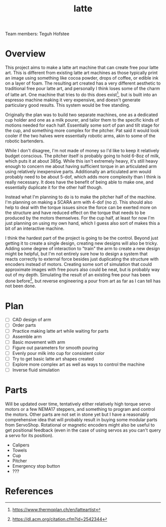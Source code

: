 #+TITLE: latte
Team members: Teguh Hofstee

* Overview
This project aims to make a latte art machine that can create free
pour latte art. This is different from existing latte art machines as
those typically print an image using something like cocoa powder,
drops of coffee, or edible ink on a layer of foam. The resulting art
created has a very different aesthetic to traditional free pour latte
art, and personally I think loses some of the charm of latte art. One
machine that tries to do this does exist[fn:thermoplan], but is built
into an espresso machine making it very expensive, and doesn't
generate particulary good results. This system would be free standing.

Originally the plan was to build two separate machines, one as a
dedicated cup holder and one as a milk pourer, and tailor them to the
specific kinds of motions needed for each half. Essentially some sort
of pan and tilt stage for the cup, and something more complex for the
pitcher. Pat said it would look cooler if the two halves were
essentially robotic arms, akin to some of the robotic bartenders.

While I don't disagree, I'm not made of money so I'd like to keep it
relatively budget conscious. The pitcher itself is probably going to
hold 6-8oz of milk, which puts it at about 385g. While this isn't
extremely heavy, it's still heavy enough to concern me about having
sufficient torque in an articulated arm using relatively inexpensive
parts. Additionally an articulated arm would probably need to be about
5-dof, which adds more complexity than I think is really necessary. It
does have the benefit of being able to make one, and essentially
duplicate it for the other half though.

Instead what I'm planning to do is to make the pitcher half of the
machine. I'm planning on making a SCARA arm with 4-dof (no z). This
should also help to deal with the torque issues since the force can be
exerted more on the structure and have reduced effect on the torque
that needs to be produced by the motors themselves. For the cup half,
at least for now I'm just planning on using my own hand, which I guess
also sort of makes this a bit of an interactive machine.

I think the hardest part of the project is going to be the
control. Beyond just getting it to create a single design, creating
new designs will also be tricky. Adding some degree of interaction to
"train" the arm to create a new design might be helpful, but I'm not
entirely sure how to design a system that reacts correctly to external
force besides just duplicating the structure with encoders instead of
motors. Creating some sort of simulation that could approximate images
with free pours also could be neat, but is probably way out of my
depth. Simulating the result of an existing free pour has been done
before[fn:simulation], but reverse engineering a pour from art as far
as I can tell has not been done.

* Plan
- [ ] CAD design of arm
- [ ] Order parts
- [ ] Practice making latte art while waiting for parts
- [ ] Assemble arm
- [ ] Basic movement with arm
- [ ] Figure out parameters for smooth pouring
- [ ] Evenly pour milk into cup for consistent color
- [ ] Try to get basic latte art shapes created
- [ ] Explore more complex art as well as ways to control the machine
- [ ] Inverse fluid simulation

* Parts
Will be updated over time, tentatively either relatively high torque
servo motors or a few NEMA17 steppers, and something to program and
control the motors. Other parts are not set in stone yet but I have a
reasonably comprehensive idea that will probably result in buying some
modular parts from ServoShop. Rotational or magnetic encoders might
also be useful to get positional feedback (even in the case of using
servos as you can't query a servo for its position).

- Calipers
- Towels
- Cup
- Pitcher
- Emergency stop button
- ???

* References
[fn:thermoplan] https://www.thermoplan.ch/en/latteartist
[fn:simulation] https://dl.acm.org/citation.cfm?id=2542344

